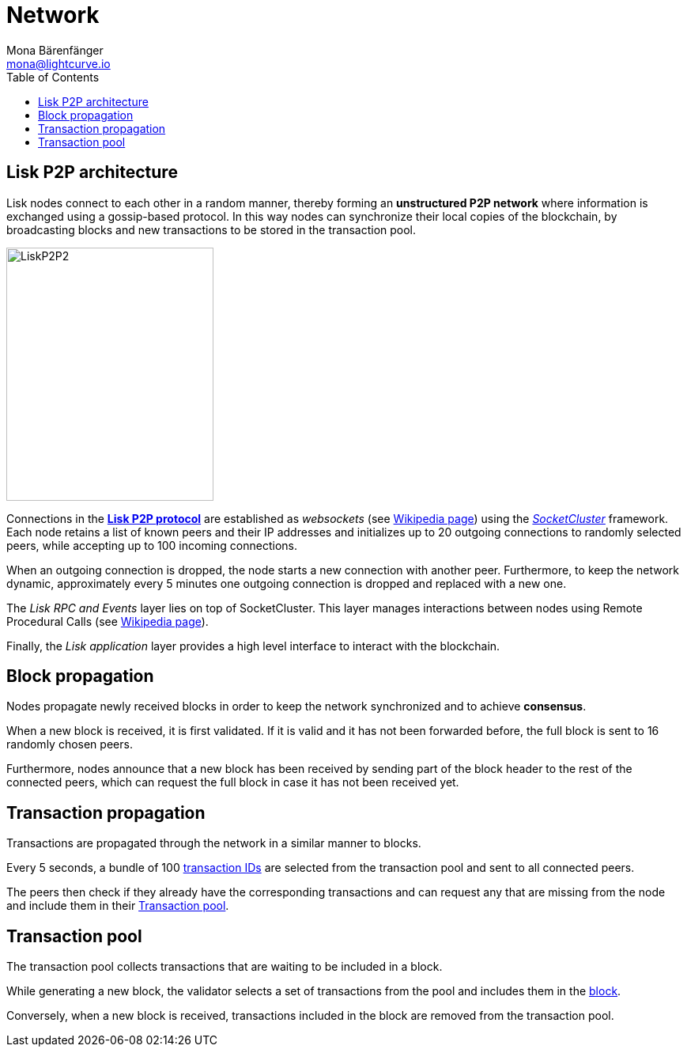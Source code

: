 = Network
Mona Bärenfänger <mona@lightcurve.io>
//Settings
:toc:
:idprefix:
:idseparator: -
// URLs
:url_github_lip_4: https://github.com/LiskHQ/lips/blob/master/proposals/lip-0004.md
:url_wikipedia_rpc: https://en.wikipedia.org/wiki/Remote_procedure_call
:url_wikipedia_websocket: https://en.wikipedia.org/wiki/WebSocket
:url_socketcluster: https://socketcluster.io/#!/
//Project URLs
:url_blocks: understand-blockchain/blocks.adoc
:url_transactions_id: {url_protocol}transactions.adoc#id

== Lisk P2P architecture

Lisk nodes connect to each other in a random manner, thereby forming an *unstructured P2P network* where information is exchanged using a gossip-based protocol.
In this way nodes can synchronize their local copies of the blockchain, by broadcasting blocks and new transactions to be stored in the transaction pool.

image::protocol/p2p.svg[LiskP2P2,262,320 ,align="center"]

Connections in the {url_github_lip_4}[*Lisk P2P protocol*] are established as _websockets_ (see {url_wikipedia_websocket}[Wikipedia page]) using the {url_socketcluster}[_SocketCluster_] framework.
Each node retains a list of known peers and their IP addresses and initializes up to 20 outgoing connections to randomly selected peers, while accepting up to 100 incoming connections.

When an outgoing connection is dropped, the node starts a new connection with another peer.
Furthermore, to keep the network dynamic, approximately every 5 minutes one outgoing connection is dropped and replaced with a new one.

The _Lisk RPC and Events_ layer lies on top of SocketCluster.
This layer manages interactions between nodes using Remote Procedural Calls (see {url_wikipedia_rpc}[Wikipedia page]).

Finally, the _Lisk application_ layer provides a high level interface to interact with the blockchain.

== Block propagation
//TODO: add link once consensus explanations are created
//Nodes propagate newly received blocks in order to keep the network synchronized and to achieve xref:{url_consensus}[consensus].
Nodes propagate newly received blocks in order to keep the network synchronized and to achieve *consensus*.

When a new block is received, it is first validated.
If it is valid and it has not been forwarded before, the full block is sent to 16 randomly chosen peers.

Furthermore, nodes announce that a new block has been received by sending part of the block header to the rest of the connected peers, which can request the full block in case it has not been received yet.

== Transaction propagation

Transactions are propagated through the network in a similar manner to blocks.

Every 5 seconds, a bundle of 100 xref:{url_transactions_id}[transaction IDs] are selected from the transaction pool and sent to all connected peers.

The peers then check if they already have the corresponding transactions and can request any that are missing from the node and include them in their <<transaction-pool>>.

== Transaction pool

The transaction pool collects transactions that are waiting to be included in a block.

While generating a new block, the validator selects a set of transactions from the pool and includes them in the xref:{url_blocks}[block].

Conversely, when a new block is received, transactions included in the block are removed from the transaction pool.

